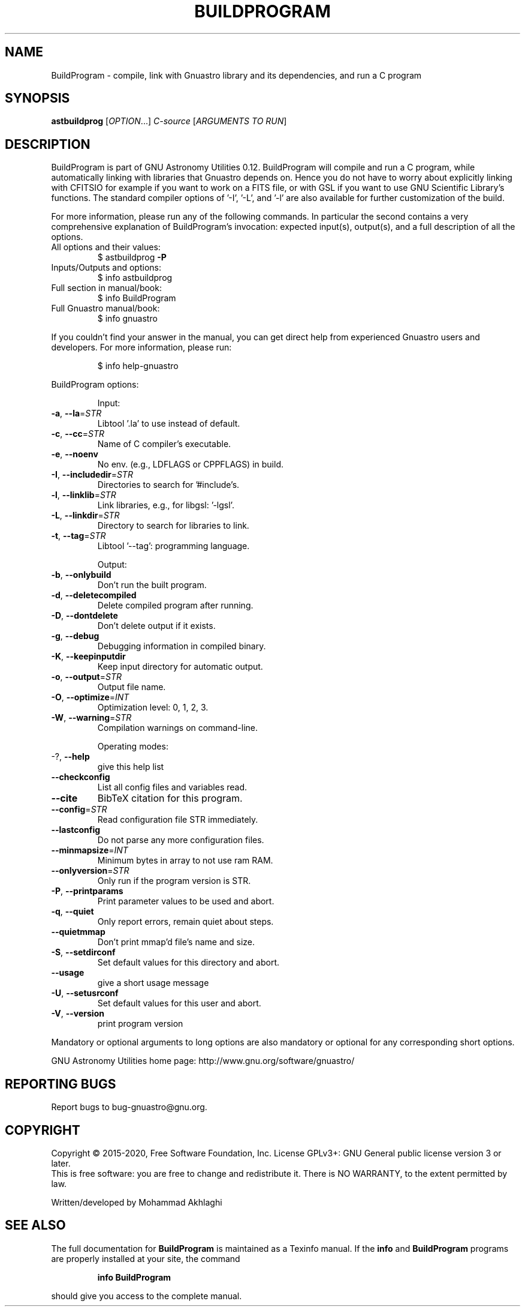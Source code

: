.\" DO NOT MODIFY THIS FILE!  It was generated by help2man 1.47.15.
.TH BUILDPROGRAM "1" "May 2020" "GNU Astronomy Utilities 0.12" "User Commands"
.SH NAME
BuildProgram \- compile, link with Gnuastro library and its dependencies, and run a C program
.SH SYNOPSIS
.B astbuildprog
[\fI\,OPTION\/\fR...] \fI\,C-source \/\fR[\fI\,ARGUMENTS TO RUN\/\fR]
.SH DESCRIPTION
BuildProgram is part of GNU Astronomy Utilities 0.12.
BuildProgram will compile and run a C program, while automatically linking with
libraries that Gnuastro depends on. Hence you do not have to worry about
explicitly linking with CFITSIO for example if you want to work on a FITS file,
or with GSL if you want to use GNU Scientific Library's functions. The standard
compiler options of '\-I', '\-L', and '\-l' are also available for further
customization of the build.
.PP
For more information, please run any of the following commands. In particular
the second contains a very comprehensive explanation of BuildProgram's
invocation: expected input(s), output(s), and a full description of all the
options.
.TP
All options and their values:
$ astbuildprog \fB\-P\fR
.TP
Inputs/Outputs and options:
$ info astbuildprog
.TP
Full section in manual/book:
$ info BuildProgram
.TP
Full Gnuastro manual/book:
$ info gnuastro
.PP
If you couldn't find your answer in the manual, you can get direct help from
experienced Gnuastro users and developers. For more information, please run:
.IP
\f(CW$ info help-gnuastro\fR
.PP
BuildProgram options:
.IP
Input:
.TP
\fB\-a\fR, \fB\-\-la\fR=\fI\,STR\/\fR
Libtool '.la' to use instead of default.
.TP
\fB\-c\fR, \fB\-\-cc\fR=\fI\,STR\/\fR
Name of C compiler's executable.
.TP
\fB\-e\fR, \fB\-\-noenv\fR
No env. (e.g., LDFLAGS or CPPFLAGS) in build.
.TP
\fB\-I\fR, \fB\-\-includedir\fR=\fI\,STR\/\fR
Directories to search for '#include's.
.TP
\fB\-l\fR, \fB\-\-linklib\fR=\fI\,STR\/\fR
Link libraries, e.g., for libgsl: '\-lgsl'.
.TP
\fB\-L\fR, \fB\-\-linkdir\fR=\fI\,STR\/\fR
Directory to search for libraries to link.
.TP
\fB\-t\fR, \fB\-\-tag\fR=\fI\,STR\/\fR
Libtool '\-\-tag': programming language.
.IP
Output:
.TP
\fB\-b\fR, \fB\-\-onlybuild\fR
Don't run the built program.
.TP
\fB\-d\fR, \fB\-\-deletecompiled\fR
Delete compiled program after running.
.TP
\fB\-D\fR, \fB\-\-dontdelete\fR
Don't delete output if it exists.
.TP
\fB\-g\fR, \fB\-\-debug\fR
Debugging information in compiled binary.
.TP
\fB\-K\fR, \fB\-\-keepinputdir\fR
Keep input directory for automatic output.
.TP
\fB\-o\fR, \fB\-\-output\fR=\fI\,STR\/\fR
Output file name.
.TP
\fB\-O\fR, \fB\-\-optimize\fR=\fI\,INT\/\fR
Optimization level: 0, 1, 2, 3.
.TP
\fB\-W\fR, \fB\-\-warning\fR=\fI\,STR\/\fR
Compilation warnings on command\-line.
.IP
Operating modes:
.TP
\-?, \fB\-\-help\fR
give this help list
.TP
\fB\-\-checkconfig\fR
List all config files and variables read.
.TP
\fB\-\-cite\fR
BibTeX citation for this program.
.TP
\fB\-\-config\fR=\fI\,STR\/\fR
Read configuration file STR immediately.
.TP
\fB\-\-lastconfig\fR
Do not parse any more configuration files.
.TP
\fB\-\-minmapsize\fR=\fI\,INT\/\fR
Minimum bytes in array to not use ram RAM.
.TP
\fB\-\-onlyversion\fR=\fI\,STR\/\fR
Only run if the program version is STR.
.TP
\fB\-P\fR, \fB\-\-printparams\fR
Print parameter values to be used and abort.
.TP
\fB\-q\fR, \fB\-\-quiet\fR
Only report errors, remain quiet about steps.
.TP
\fB\-\-quietmmap\fR
Don't print mmap'd file's name and size.
.TP
\fB\-S\fR, \fB\-\-setdirconf\fR
Set default values for this directory and abort.
.TP
\fB\-\-usage\fR
give a short usage message
.TP
\fB\-U\fR, \fB\-\-setusrconf\fR
Set default values for this user and abort.
.TP
\fB\-V\fR, \fB\-\-version\fR
print program version
.PP
Mandatory or optional arguments to long options are also mandatory or optional
for any corresponding short options.
.PP
GNU Astronomy Utilities home page: http://www.gnu.org/software/gnuastro/
.SH "REPORTING BUGS"
Report bugs to bug\-gnuastro@gnu.org.
.SH COPYRIGHT
Copyright \(co 2015\-2020, Free Software Foundation, Inc.
License GPLv3+: GNU General public license version 3 or later.
.br
This is free software: you are free to change and redistribute it.
There is NO WARRANTY, to the extent permitted by law.
.PP
Written/developed by Mohammad Akhlaghi
.SH "SEE ALSO"
The full documentation for
.B BuildProgram
is maintained as a Texinfo manual.  If the
.B info
and
.B BuildProgram
programs are properly installed at your site, the command
.IP
.B info BuildProgram
.PP
should give you access to the complete manual.

